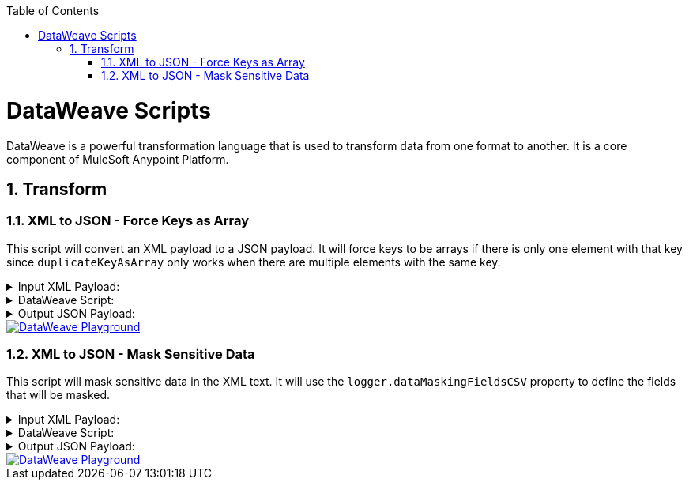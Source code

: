 :toc:
:toc-placement!:
:sectnums: |,all|
toc::[]

= DataWeave Scripts

DataWeave is a powerful transformation language that is used to transform data from one format to another. It is a core component of MuleSoft Anypoint Platform.

== Transform

=== XML to JSON - Force Keys as Array
:keywords: xml, json

This script will convert an XML payload to a JSON payload. It will force keys to be arrays if there is only one element with that key since `duplicateKeyAsArray` only works when there are multiple elements with the same key.


.Input XML Payload:
[%collapsible]
====
[source,xml,linenums]
----
<?xml version="1.0" encoding="UTF-8"?>
<Root>
  <About>
    <Code>29329573000145</Code>
    <Name>COMPANY X</Name>
    <CodeStatus>Ativa</CodeStatus>
  </About>
  <Emails>
    <Email>contact@company.com</Email>
  </Emails>
  <Emails>
    <Email>contact2@company.com</Email>
  </Emails>
  <Phones>
    <AreaCode>19</AreaCode>
    <Phone>34140000</Phone>
  </Phones>
  <Phones>
    <AreaCode>19</AreaCode>
    <Phone>34370005</Phone>
  </Phones>
  <Mobiles>
    <AreaCode>11</AreaCode>
    <Phone>912341234</Phone>
  </Mobiles>
  <Mobiles>
    <AreaCode>11</AreaCode>
    <Phone>956785678</Phone>
  </Mobiles>
</Root>
----
====

.DataWeave Script:
[%collapsible]
====
[source,dataweave,linenums]
----
%dw 2.0
output application/json
var root = 'Root'
var arrayKeys = ["Emails", "Phones", "Mobiles"]
var objectKeys = keysOf( (payload.'$(root)' default {}) as Object) -- (arrayKeys)
---
{
	(objectKeys map {
		(($): ((payload.'$(root)'.'$($)' default {}) as Object mapObject ((value, key, index) ->
        (key): (value match {
            case is String -> (
              if(trim(value) ~= "NULL") null else trim(value)
            )
            else -> value
        })
    )))
	}),
	(
		arrayKeys map {
		(
			($): (
				(payload.'$(root)'.*'$($)' default []) as Array map ((item, index) ->
					item as Object mapObject ((value, key, index) ->
						(key): (value match {
                case is String -> (
                  if(trim(value) ~= "NULL") null else trim(value)
                )
                else -> value
            })
					)
				)
			)
		) if(payload.'$(root)'.'$($)'?)
	})
}
----
====

.Output JSON Payload:
[%collapsible]
====
[source,json,linenums]
----
{
  "About": {
    "Code": "29329573000145",
    "Name": "COMPANY X",
    "CodeStatus": "Ativa"
  },
  "Emails": [
    {
      "Email": "contact@company.com"
    },
    {
      "Email": "contact2@company.com"
    }
  ],
  "Phones": [
    {
      "AreaCode": "19",
      "Phone": "34140000"
    },
    {
      "AreaCode": "19",
      "Phone": "34370005"
    }
  ],
  "Mobiles": [
    {
      "AreaCode": "11",
      "Phone": "912341234"
    },
    {
      "AreaCode": "11",
      "Phone": "956785678"
    }
  ]
}
----
====

image::images/dwplayground-button.png[DataWeave Playground, link=https://dataweave.mulesoft.com/learn/playground?projectMethod=GHRepo&repo=AndyDaSilva52%2Fdataweave-scripts&path=scripts%2FxmlToJsonDuplicateKeyAsArray]





=== XML to JSON - Mask Sensitive Data
:keywords: xml, json

This script will mask sensitive data in the XML text. It will use the `logger.dataMaskingFieldsCSV` property to define the fields that will be masked.

.Input XML Payload:
[%collapsible]
====
[source,xml,linenums]
----
<?xml version="1.0" encoding="WINDOWS-1252"?>
<Root>
  <Participant>
    <AccountNumber>376400</AccountNumber>
    <Name>JOHN</Name>
    <PhoneNumber>+5500123451234</PhoneNumber>
    <Email></Email>
    <Id>1</Id>
    <DocumentNumber>00000000000</DocumentNumber>
  </Participant>
</Root>
----
====

.DataWeave Script:
[%collapsible]
====
[source,dataweave,linenums]
----
%dw 2.0
output application/json
fun xmlTextMaskSensitiveData(xml, fields) = do {

    (flatten(

    fields map ((field, idx) ->

				xml scan ("(\<$(field)\>)(.+)(\<\/$(field)\>)" as Regex) map ((found, index) ->

					if(!isEmpty(found[2]))
							{
									o: "$(field)>"++ found[2] ++"</$(field)",
									r: "$(field)>***</$(field)",
							}
					else
					null

				)

			)

    ) filter !isEmpty($) )

    reduce ((texto, x = xml) ->
      x
        replace (texto.o as String)
        with (texto.r as String)
    )

}
---
{
    original: payload.XML,
    masked: xmlTextMaskSensitiveData(payload.'XML', (Mule::p("logger.dataMaskingFieldsCSV") splitBy  ",") )
}
----
====

.Output JSON Payload:
[%collapsible]
====
[source,json,linenums]
----
{
  "original": "<?xml version=\"1.0\" encoding=\"WINDOWS-1252\"?><Root><Participant><AccountNumber>376400</AccountNumber><Name>JOHN</Name><PhoneNumber>+5500123451234</PhoneNumber><Email></Email><Id>1</Id><DocumentNumber>00000000000</DocumentNumber></Participant></Root>",
  "masked": "<?xml version=\"1.0\" encoding=\"WINDOWS-1252\"?><Root><Participant><AccountNumber>376400</AccountNumber><Name>JOHN</Name><PhoneNumber>***</PhoneNumber><Email></Email><Id>1</Id><DocumentNumber>***</DocumentNumber></Participant></Root>"
}
----
====

image::images/dwplayground-button.png[DataWeave Playground, link=https://dataweave.mulesoft.com/learn/playground?projectMethod=GHRepo&repo=AndyDaSilva52%2Fdataweave-scripts&path=scripts%2FxmlTextMaskSensitiveData]





